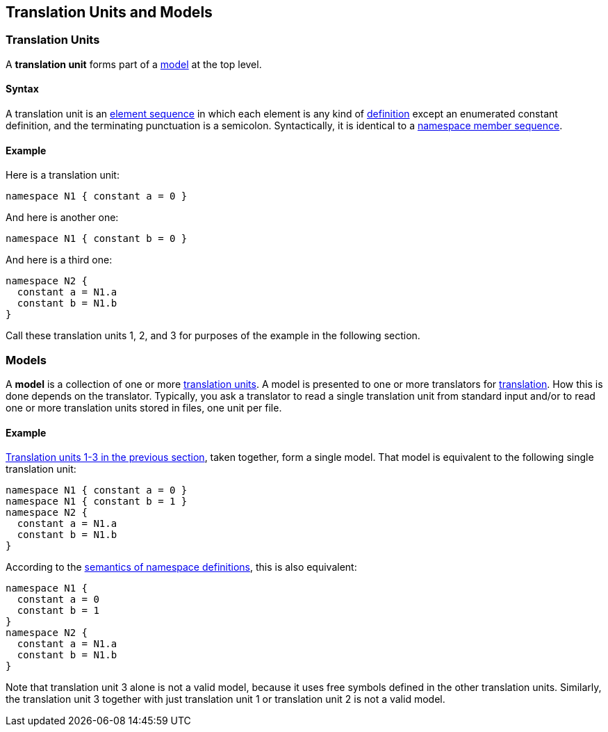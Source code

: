== Translation Units and Models

=== Translation Units

A *translation unit* forms part of a <<Models,model>>
at the top level.

==== Syntax

A translation unit is an
<<Element-Sequences,element sequence>> in which each 
element is any kind of
<<Definitions,definition>>
except an enumerated constant definition,
and the terminating punctuation is a semicolon.
Syntactically, it is identical to a
<<Definitions_Module-Definitions_Syntax,namespace member 
sequence>>.

==== Example

Here is a translation unit:

[source,fpp]
----
namespace N1 { constant a = 0 }
----

And here is another one:

[source,fpp]
----
namespace N1 { constant b = 0 }
----

And here is a third one:

[source,fpp]
----
namespace N2 { 
  constant a = N1.a
  constant b = N1.b
}
----

Call these translation units 1, 2, and 3 for purposes of the example in
the following section.

=== Models

A *model* is a collection of one or more
<<Detailed-Description_Translation-Units-and-Programs_Translation-Units,translation
units>>. A model is presented to one or more translators for
<<Translation,translation>>.
How this is done depends on the translator. Typically, you ask a
translator to read a single translation unit from standard input and/or
to read one or more translation units stored in files, one unit per
file.

==== Example

<<Detailed-Description_Translation-Units-and-Programs_Translation-Units_Example,Translation
units 1-3 in the previous section>>, taken together, form a single
model. That model is equivalent to the following single translation
unit:

[source,tnet]
----
namespace N1 { constant a = 0 }
namespace N1 { constant b = 1 }
namespace N2 { 
  constant a = N1.a
  constant b = N1.b
}
----

According to the
<<Scoping-of-Names_Module-Definitions,semantics of namespace definitions>>,
this is also equivalent:

[source,tnet]
----
namespace N1 {
  constant a = 0
  constant b = 1
}
namespace N2 { 
  constant a = N1.a
  constant b = N1.b
}
----

Note that translation unit 3 alone is not a valid model, because it
uses free symbols defined in the other translation units. Similarly, the
translation unit 3 together with just translation unit 1 or translation
unit 2 is not a valid model.
